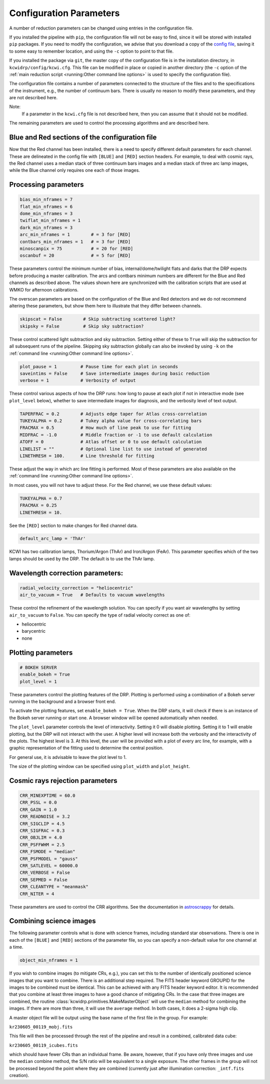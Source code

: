 ========================
Configuration Parameters
========================

A number of reduction parameters can be changed using entries in the
configuration file.

If you installed the pipeline with ``pip``, the configuration file will not be
easy to find, since it will be stored with installed ``pip`` packages. If you 
need to modify the configuration, we advise that you download a copy of the 
`config file <https://github.com/Keck-DataReductionPipelines/KCWI_DRP/blob/master/kcwidrp/configs/kcwi.cfg>`_,
saving it to some easy to remember location, and using the ``-c`` option to
point to that file.

If you installed the package via ``git``, the master copy of the configuration
file is in the installation directory, in ``kcwidrp/config/kcwi.cfg``.  This
file can be modified in place or copied in another directory (the ``-c`` option
of the :ref:`main reduction script <running:Other command line options>` is
used to specify the configuration file).

The configuration file contains a number of parameters connected to the
structure of the files and to the specifications of the instrument, e.g., the
number of continuum bars. There is usually no reason to modify these parameters,
and they are not described here.

Note:
    If a parameter in the ``kcwi.cfg`` file is not described here, then you can
    assume that it should not be modified.

The remaining parameters are used to control the processing algorithms and are
described here.

Blue and Red sections of the configuration file
-----------------------------------------------

Now that the Red channel has been installed, there is a need to specify
different default parameters for each channel.  These are delineated in the
config file with ``[BLUE]`` and ``[RED]`` section headers.  For example, to
deal with cosmic rays, the Red channel uses a median stack of three continuum
bars images and a median stack of three arc lamp images, while the Blue channel
only requires one each of those images.

Processing parameters
---------------------

.. code-block:: python

 bias_min_nframes = 7
 flat_min_nframes = 6
 dome_min_nframes = 3
 twiflat_min_nframes = 1
 dark_min_nframes = 3
 arc_min_nframes = 1        # = 3 for [RED]
 contbars_min_nframes = 1   # = 3 for [RED]
 minoscanpix = 75           # = 20 for [RED]
 oscanbuf = 20              # = 5 for [RED]

These parameters control the minimum number of bias, internal/dome/twilight
flats and darks that the DRP expects before producing a master calibration. The
arcs and contbars minimum numbers are different for the Blue and Red channels as
described above.  The values shown here are synchronized with the calibration
scripts that are used at WMKO for afternoon calibrations.

The overscan parameters are based on the configuration of the Blue and Red
detectors and we do not recommend altering these parameters, but show them
here to illustrate that they differ between channels.

.. code-block:: python

 skipscat = False        # Skip subtracting scattered light?
 skipsky = False         # Skip sky subtraction?

These control scattered light subtraction and sky subtraction.  Setting either
of these to ``True`` will skip the subtraction for all subsequent runs of the
pipeline.  Skipping sky subtraction globally can also be invoked by using
``-k`` on the :ref:`command line <running:Other command line options>`.

.. code-block:: python

 plot_pause = 1         # Pause time for each plot in seconds
 saveintims = False     # Save intermediate images during basic reduction
 verbose = 1            # Verbosity of output

These control various aspects of how the DRP runs: how long to pause at each
plot if not in interactive mode (see ``plot_level`` below), whether to save
intermediate images for diagnosis, and the verbosity level of text output.

.. code-block:: python

 TAPERFRAC = 0.2        # Adjusts edge taper for Atlas cross-correlation
 TUKEYALPHA = 0.2       # Tukey alpha value for cross-correlating bars
 FRACMAX = 0.5          # How much of line peak to use for fitting
 MIDFRAC = -1.0         # Middle fraction or -1 to use default calculation
 ATOFF = 0              # Atlas offset or 0 to use default calculation
 LINELIST = ""          # Optional line list to use instead of generated
 LINETHRESH = 100.      # Line threshold for fitting

These adjust the way in which arc line fitting is performed.  Most of these
parameters are also available on the
:ref:`command line <running:Other command line options>`.

In most cases, you will not have to adjust these.  For the Red channel, we use
these default values:

.. code-block:: python

 TUKEYALPHA = 0.7
 FRACMAX = 0.25
 LINETHRESH = 10.

See the ``[RED]`` section to make changes for Red channel data.

.. code-block:: python

 default_arc_lamp = 'ThAr'

KCWI has two calibration lamps, Thorium/Argon (ThAr) and Iron/Argon (FeAr).
This parameter specifies which of the two lamps should be used by the DRP.
The default is to use the ThAr lamp.

Wavelength correction parameters:
---------------------------------

.. code-block:: python

 radial_velocity_correction = "heliocentric"
 air_to_vacuum = True   # Defaults to vacuum wavelengths

These control the refinement of the wavelength solution.  You can specify if you
want air wavelengths by setting ``air_to_vacuum`` to ``False``.  You can
specify the type of radial velocity correct as one of:

* heliocentric
* barycentric
* none


Plotting parameters
-------------------

.. code-block:: python

 # BOKEH SERVER
 enable_bokeh = True
 plot_level = 1

These parameters control the plotting features of the DRP. Plotting is
performed using a combination of a Bokeh server running in the background and a
browser front end.

To activate the plotting features, set ``enable_bokeh = True``. When the DRP
starts, it will check if there is an instance of the Bokeh server running or
start one. A browser window will be opened automatically when needed.

The ``plot_level`` parameter controls the level of interactivity. Setting it 0
will disable plotting.  Setting it to 1 will enable plotting, but the DRP will
not interact with the user. A higher level will increase both the verbosity and
the interactivity of the plots. The highest level is 3. At this level, the user
will be provided with a plot of every arc line, for example, with a graphic
representation of the fitting used to determine the central position.

For general use, it is advisable to leave the plot level to 1.

The size of the plotting window can be specified using ``plot_width`` and
``plot_height``.

Cosmic rays rejection parameters
--------------------------------

.. code-block:: python

 CRR_MINEXPTIME = 60.0
 CRR_PSSL = 0.0
 CRR_GAIN = 1.0
 CRR_READNOISE = 3.2
 CRR_SIGCLIP = 4.5
 CRR_SIGFRAC = 0.3
 CRR_OBJLIM = 4.0
 CRR_PSFFWHM = 2.5
 CRR_FSMODE = "median"
 CRR_PSFMODEL = "gauss"
 CRR_SATLEVEL = 60000.0
 CRR_VERBOSE = False
 CRR_SEPMED = False
 CRR_CLEANTYPE = "meanmask"
 CRR_NITER = 4

These parameters are used to control the CRR algorithms. See the documentation
in `astroscrappy <https://astroscrappy.readthedocs.io/en/latest/index.html>`_
for details.

Combining science images
------------------------

The following parameter controls what is done with science frames, including
standard star observations.  There is one in each of the ``[BLUE]`` and ``[RED]``
sections of the parameter file, so you can specify a non-default value for one
channel at a time.

.. code-block:: python

 object_min_nframes = 1

If you wish to combine images (to mitigate CRs, e.g.), you can set this to the
number of identically positioned science images that you want to combine.  There
is an additional step required.  The FITS header keyword GROUPID for the images
to be combined must be identical.  This can be achieved with any FITS header
keyword editor.  It is recommended that you combine at least three images to
have a good chance of mitigating CRs.  In the case that three images are
combined, the routine :class:`kcwidrp.primitives.MakeMasterObject` will use the
``median`` method for combining the images.  If there are more than three, it
will use the ``average`` method.  In both cases, it does a 2-sigma high clip.

A master object file will be output using the base name of the first file in
the group.  For example:

``kr230605_00119_mobj.fits``

This file will then be processed through the rest of the pipeline and result in
a combined, calibrated data cube:

``kr230605_00119_icubes.fits``

which should have fewer CRs than an individual frame.  Be aware, however, that if
you have only three images and use the ``median`` combine method, the S/N ratio
will be equivalent to a single exposure.  The other frames in the group will not
be processed beyond the point where they are combined (currently just after
illumination correction: ``_intf.fits`` creation).

